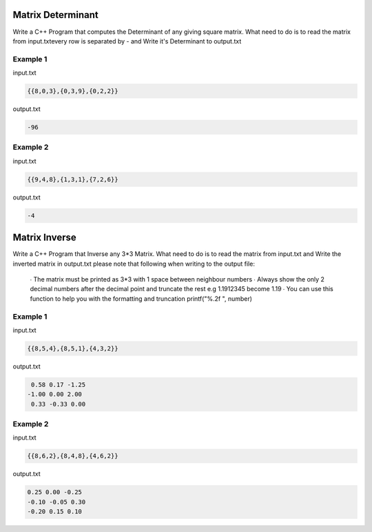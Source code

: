 ==================
Matrix Determinant
==================

Write a C++ Program that computes the Determinant of any giving square matrix.
What need to do is to read the matrix from input.txtevery row is separated by - and Write it's Determinant to output.txt

Example 1
*********
input.txt

.. code:: text

      {{8,0,3},{0,3,9},{0,2,2}}
 
output.txt

.. code:: text

     -96
     
Example 2
*********
input.txt

.. code:: text

      {{9,4,8},{1,3,1},{7,2,6}}
 
output.txt

.. code:: text

     -4

==============
Matrix Inverse
==============

Write a C++ Program that Inverse any 3*3 Matrix.
What need to do is to read the matrix from input.txt and Write the inverted matrix in output.txt 
please note that following when writing to the output file:
 ∙ The matrix must be printed as 3*3 with 1 space between neighbour numbers
 ∙ Always show the only 2 decimal numbers after the decimal point and truncate the rest e.g 1.1912345 become 1.19
 ∙ You can use this function to help you with the formatting and truncation printf("%.2f ", number)

Example 1
*********
input.txt

.. code:: text

      {{8,5,4},{8,5,1},{4,3,2}}
 
output.txt

.. code:: text

     0.58 0.17 -1.25
    -1.00 0.00 2.00
     0.33 -0.33 0.00
     
Example 2
*********
input.txt

.. code:: text

      {{8,6,2},{8,4,8},{4,6,2}}
 
output.txt

.. code:: text

     0.25 0.00 -0.25
     -0.10 -0.05 0.30
     -0.20 0.15 0.10
